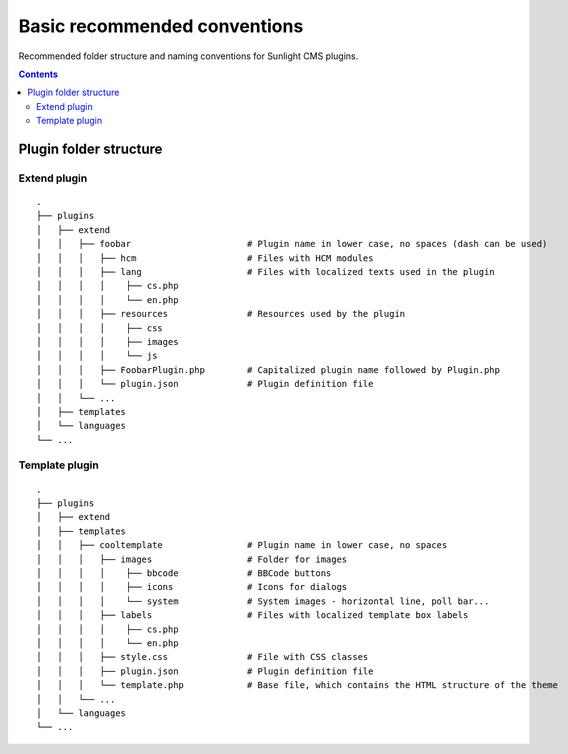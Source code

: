 Basic recommended conventions
#############################

Recommended folder structure and naming conventions for Sunlight CMS plugins.

.. contents::

Plugin folder structure
***********************

Extend plugin
-------------
::

    .
    ├── plugins
    │   ├── extend
    │   │   ├── foobar                      # Plugin name in lower case, no spaces (dash can be used)
    │   │   │   ├── hcm                     # Files with HCM modules
    │   │   │   ├── lang                    # Files with localized texts used in the plugin
    │   │   │   │    ├── cs.php
    │   │   │   │    └── en.php
    │   │   │   ├── resources               # Resources used by the plugin
    │   │   │   │    ├── css
    │   │   │   │    ├── images
    │   │   │   │    └── js
    │   │   │   ├── FoobarPlugin.php        # Capitalized plugin name followed by Plugin.php
    │   │   │   └── plugin.json             # Plugin definition file
    │   │   └── ...
    │   ├── templates
    │   └── languages
    └── ...
    
Template plugin
-------------
::

    .
    ├── plugins
    │   ├── extend
    │   ├── templates
    │   │   ├── cooltemplate                # Plugin name in lower case, no spaces
    │   │   │   ├── images                  # Folder for images
    │   │   │   │    ├── bbcode             # BBCode buttons
    │   │   │   │    ├── icons              # Icons for dialogs
    │   │   │   │    └── system             # System images - horizontal line, poll bar...
    │   │   │   ├── labels                  # Files with localized template box labels
    │   │   │   │    ├── cs.php
    │   │   │   │    └── en.php
    │   │   │   ├── style.css               # File with CSS classes
    │   │   │   ├── plugin.json             # Plugin definition file
    │   │   │   └── template.php            # Base file, which contains the HTML structure of the theme
    │   │   └── ...
    │   └── languages
    └── ...

